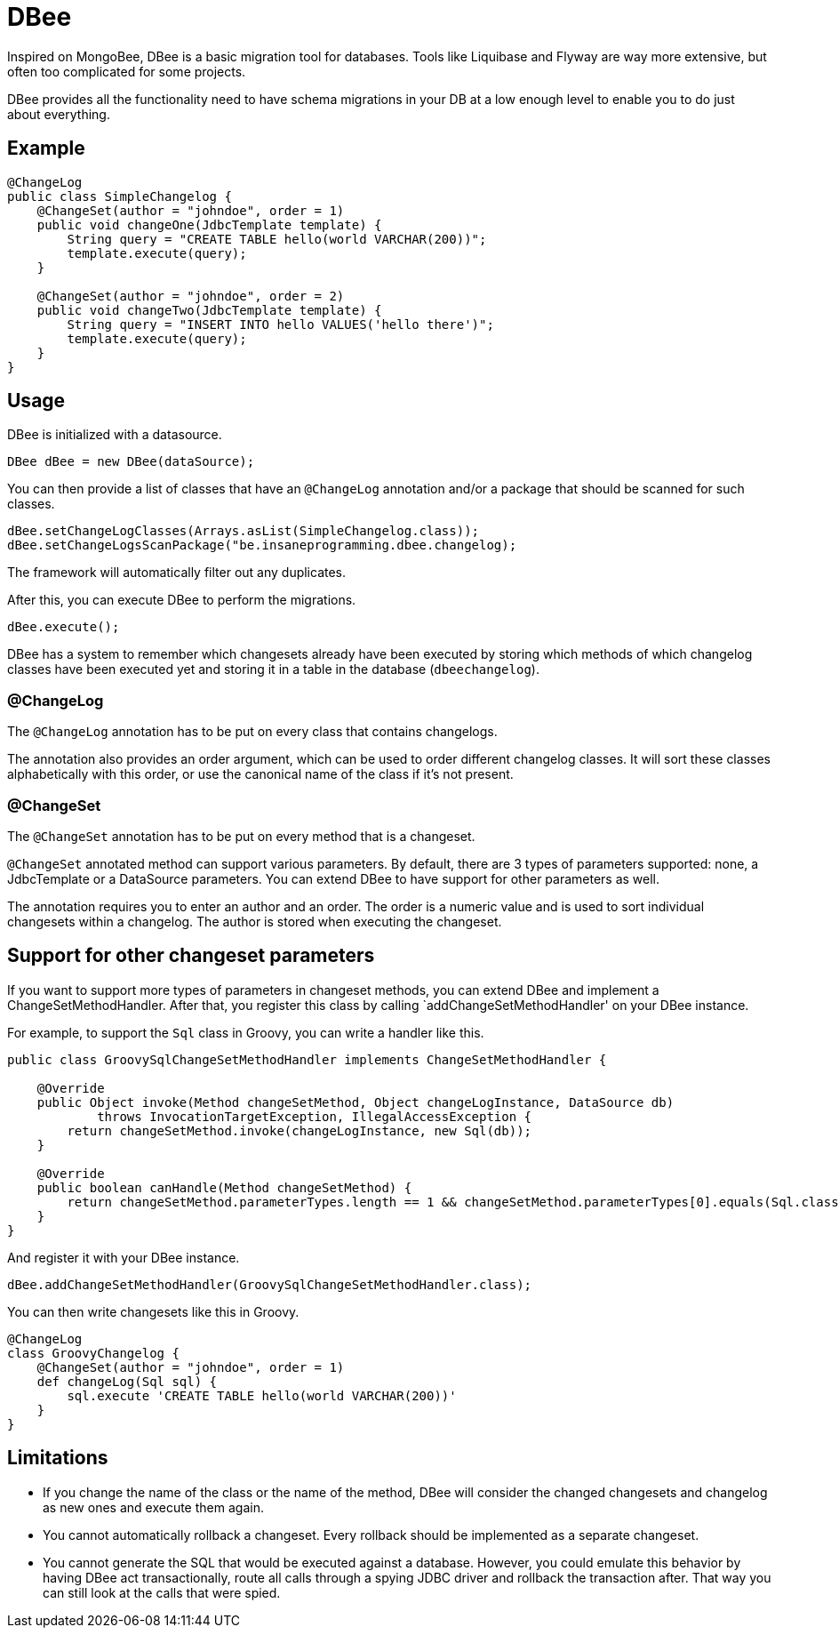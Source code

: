 = DBee

Inspired on MongoBee, DBee is a basic migration tool for databases. Tools like Liquibase
and Flyway are way more extensive, but often too complicated for some projects.

DBee provides all the functionality need to have schema migrations in your DB at a
low enough level to enable you to do just about everything.

== Example

[source,java]
----
@ChangeLog
public class SimpleChangelog {
    @ChangeSet(author = "johndoe", order = 1)
    public void changeOne(JdbcTemplate template) {
        String query = "CREATE TABLE hello(world VARCHAR(200))";
        template.execute(query);
    }

    @ChangeSet(author = "johndoe", order = 2)
    public void changeTwo(JdbcTemplate template) {
        String query = "INSERT INTO hello VALUES('hello there')";
        template.execute(query);
    }
}
----

== Usage

DBee is initialized with a datasource.

[source,java]
----
DBee dBee = new DBee(dataSource);
----

You can then provide a list of classes that have an `@ChangeLog` annotation
and/or a package that should be scanned for such classes.

[source,java]
----
dBee.setChangeLogClasses(Arrays.asList(SimpleChangelog.class));
dBee.setChangeLogsScanPackage("be.insaneprogramming.dbee.changelog);
----

The framework will automatically filter out any duplicates.

After this, you can execute DBee to perform the migrations.

[source,java]
----
dBee.execute();
----

DBee has a system to remember which changesets already have been executed by storing
which methods of which changelog classes have been executed yet and storing it in a
table in the database (`dbeechangelog`).

=== @ChangeLog

The `@ChangeLog` annotation has to be put on every class that contains changelogs.

The annotation also provides an order argument, which can be used to order different
changelog classes. It will sort these classes alphabetically with this order, or use
the canonical name of the class if it's not present.

=== @ChangeSet

The `@ChangeSet` annotation has to be put on every method that is a changeset.

`@ChangeSet` annotated method can support various parameters. By default, there are
3 types of parameters supported: none, a JdbcTemplate or a DataSource parameters. You
can extend DBee to have support for other parameters as well.

The annotation requires you to enter an author and an order. The order is a numeric
value and is used to sort individual changesets within a changelog. The author is
stored when executing the changeset.

== Support for other changeset parameters

If you want to support more types of parameters in changeset methods, you can
extend DBee and implement a ChangeSetMethodHandler. After that, you register this
class by calling `addChangeSetMethodHandler' on your DBee instance.

For example, to support the `Sql` class in Groovy, you can write a handler like this.

[source,groovy]
----
public class GroovySqlChangeSetMethodHandler implements ChangeSetMethodHandler {

    @Override
    public Object invoke(Method changeSetMethod, Object changeLogInstance, DataSource db)
            throws InvocationTargetException, IllegalAccessException {
        return changeSetMethod.invoke(changeLogInstance, new Sql(db));
    }

    @Override
    public boolean canHandle(Method changeSetMethod) {
        return changeSetMethod.parameterTypes.length == 1 && changeSetMethod.parameterTypes[0].equals(Sql.class);
    }
}
----

And register it with your DBee instance.

[source,java]
----
dBee.addChangeSetMethodHandler(GroovySqlChangeSetMethodHandler.class);
----

You can then write changesets like this in Groovy.

[source,java]
----
@ChangeLog
class GroovyChangelog {
    @ChangeSet(author = "johndoe", order = 1)
    def changeLog(Sql sql) {
        sql.execute 'CREATE TABLE hello(world VARCHAR(200))'
    }
}
----

== Limitations

- If you change the name of the class or the name of the method, DBee will consider
the changed changesets and changelog as new ones and execute them again.
- You cannot automatically rollback a changeset. Every rollback should be implemented
as a separate changeset.
- You cannot generate the SQL that would be executed against a database. However, you
could emulate this behavior by having DBee act transactionally, route all calls
through a spying JDBC driver and rollback the transaction after. That way you can
still look at the calls that were spied.


